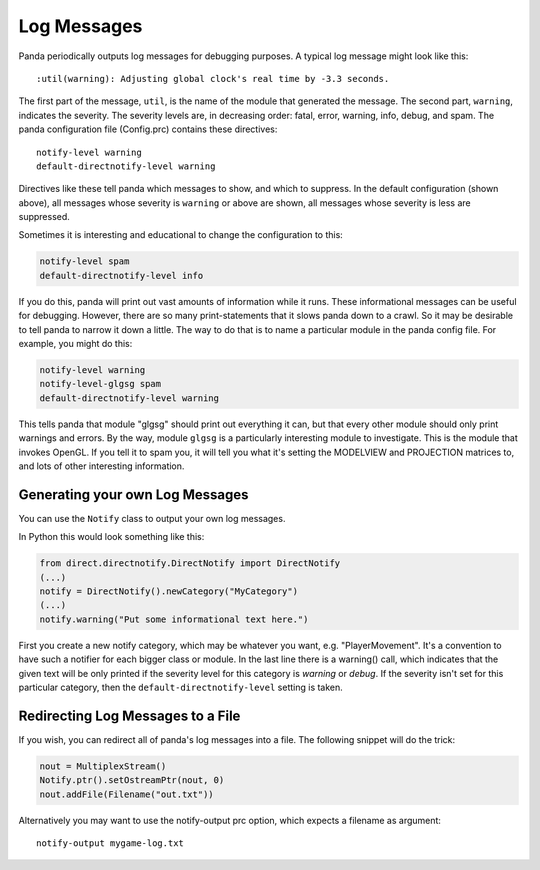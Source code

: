 .. _log-messages:

Log Messages
============

Panda periodically outputs log messages for debugging purposes. A typical log
message might look like this::

   :util(warning): Adjusting global clock's real time by -3.3 seconds.

The first part of the message, ``util``, is the name of the module that
generated the message. The second part, ``warning``, indicates the severity. The
severity levels are, in decreasing order: fatal, error, warning, info, debug,
and spam. The panda configuration file (Config.prc) contains these directives::

   notify-level warning
   default-directnotify-level warning

Directives like these tell panda which messages to show, and which to suppress.
In the default configuration (shown above), all messages whose severity is
``warning`` or above are shown, all messages whose severity is less are
suppressed.

.. only:: python

   .. note::
      There are two kinds of notifiers: the C++ one and a Pythonic (therefore
      'direct'notify). You can distinguish them by the category name. Where C++
      categories are always lowercase, Python categories are starting with a
      capital letter by convention (e.g. util, and ShowBase). The only
      differences in practice is that you set (all) Python notifiers with the
      prc option ``default-notify-level`` and C++ with ``notify-level``, and
      Pythonic notifiers don't know the *spam* and *fatal* levels.

Sometimes it is interesting and educational to change the configuration to
this:

.. code-block:: text

   notify-level spam
   default-directnotify-level info

If you do this, panda will print out vast amounts of information while it runs.
These informational messages can be useful for debugging. However, there are so
many print-statements that it slows panda down to a crawl. So it may be
desirable to tell panda to narrow it down a little. The way to do that is to
name a particular module in the panda config file. For example, you might do
this:

.. code-block:: text

   notify-level warning
   notify-level-glgsg spam
   default-directnotify-level warning

This tells panda that module "glgsg" should print out everything it can, but
that every other module should only print warnings and errors. By the way,
module ``glgsg`` is a particularly interesting module to investigate. This is
the module that invokes OpenGL. If you tell it to spam you, it will tell you
what it's setting the MODELVIEW and PROJECTION matrices to, and lots of other
interesting information.

Generating your own Log Messages
--------------------------------

You can use the ``Notify`` class to output your own log messages.

In Python this would look something like this:

.. code-block:: python

   from direct.directnotify.DirectNotify import DirectNotify
   (...)
   notify = DirectNotify().newCategory("MyCategory")
   (...)
   notify.warning("Put some informational text here.")

First you create a new notify category, which may be whatever you want, e.g.
"PlayerMovement". It's a convention to have such a notifier for each bigger
class or module. In the last line there is a warning() call, which indicates
that the given text will be only printed if the severity level for this category
is *warning* or *debug*. If the severity isn't set for this particular category,
then the ``default-directnotify-level`` setting is taken.

Redirecting Log Messages to a File
----------------------------------

If you wish, you can redirect all of panda's log messages into a file. The
following snippet will do the trick:

.. code-block:: python

   nout = MultiplexStream()
   Notify.ptr().setOstreamPtr(nout, 0)
   nout.addFile(Filename("out.txt"))

Alternatively you may want to use the notify-output prc option, which expects a
filename as argument::

   notify-output mygame-log.txt
